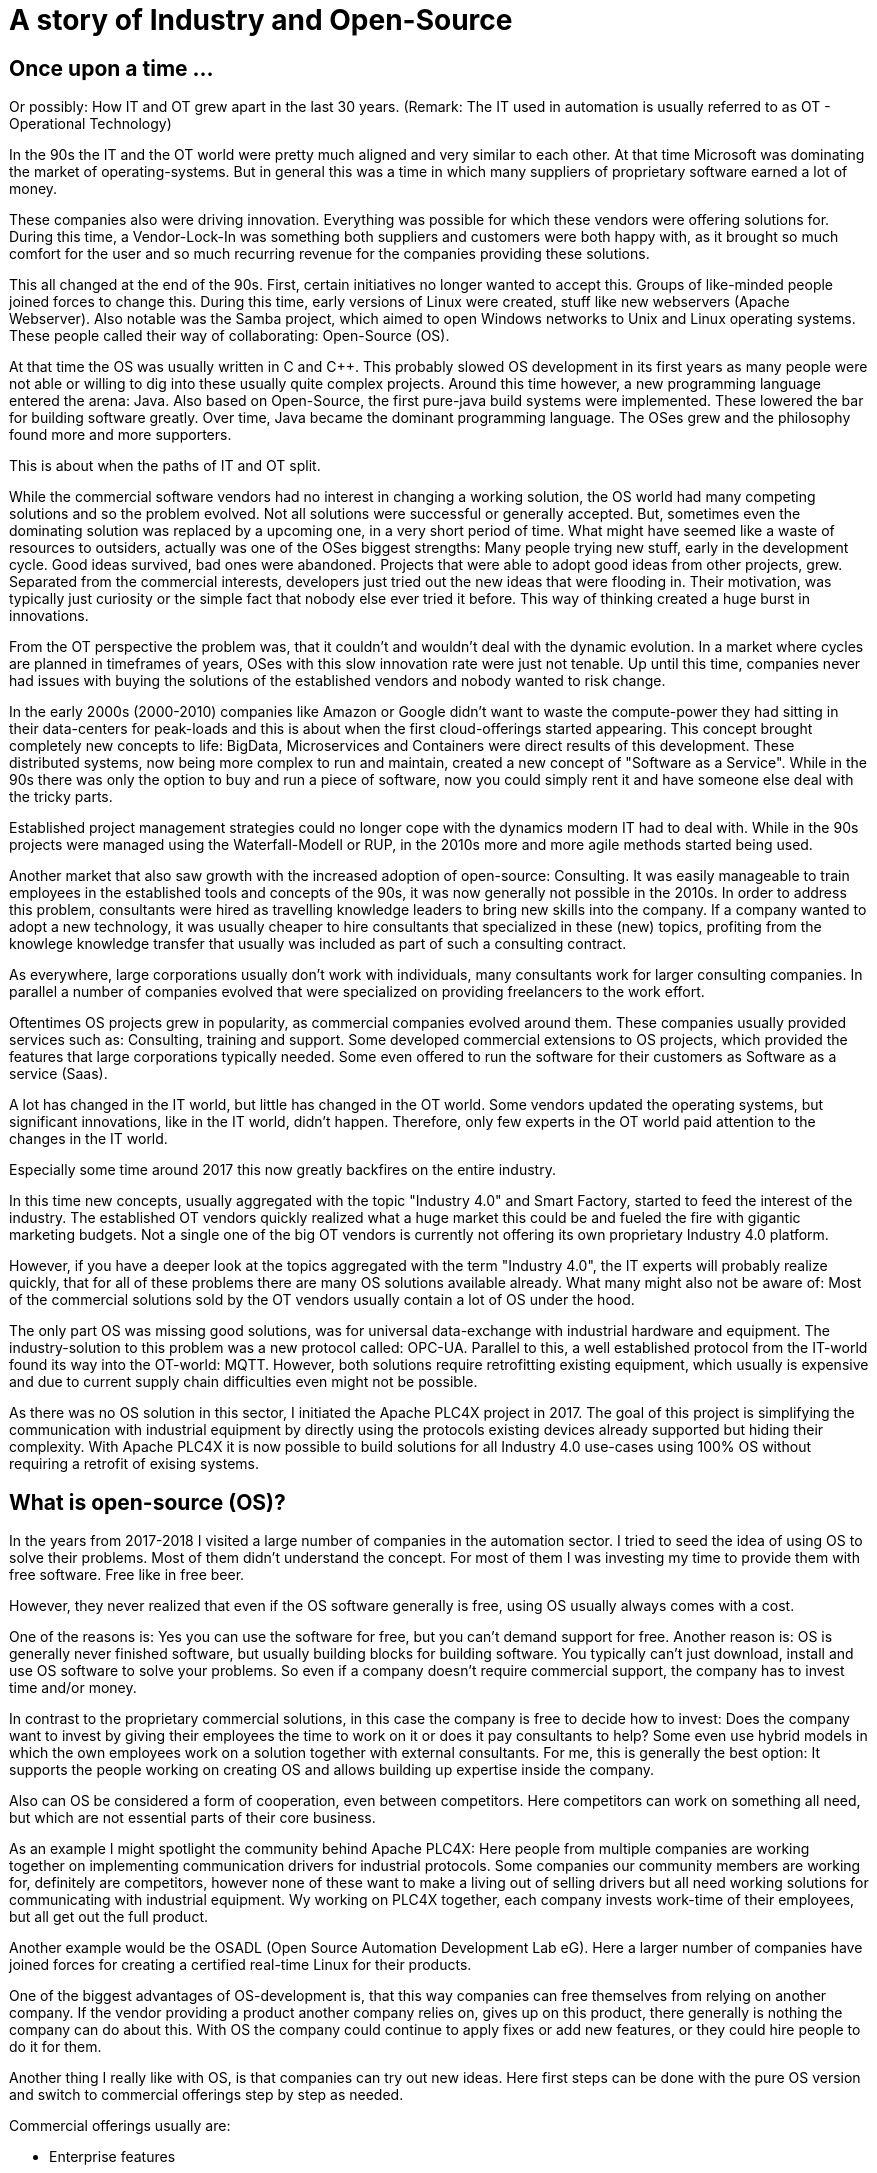 = A story of Industry and Open-Source

== Once upon a time ...

Or possibly: How IT and OT grew apart in the last 30 years.
(Remark: The IT used in automation is usually referred to as OT - Operational Technology)

In the 90s the IT and the OT world were pretty much aligned and very similar to each other.
At that time Microsoft was dominating the market of operating-systems.
But in general this was a time in which many suppliers of proprietary software earned a lot of money.

These companies also were driving innovation.
Everything was possible for which these vendors were offering solutions for.
During this time, a Vendor-Lock-In was something both suppliers and customers were both happy with, as it brought so much comfort for the user and so much recurring revenue for the companies providing these solutions.

This all changed at the end of the 90s.
First, certain initiatives no longer wanted to accept this. Groups of like-minded people joined forces to change this.
During this time, early versions of Linux were created, stuff like new webservers (Apache Webserver). Also notable was the Samba project, which aimed to open Windows networks to Unix and Linux operating systems.
These people called their way of collaborating: Open-Source (OS).

At that time the OS was usually written in C and C++.
This probably slowed OS development in its first years as many people were not able or willing to dig into these usually quite complex projects.
Around this time however, a new programming language entered the arena: Java.
Also based on Open-Source, the first pure-java build systems were implemented. These lowered the bar for building software greatly.
Over time, Java became the dominant programming language.
The OSes grew and the philosophy found more and more supporters.

This is about when the paths of IT and OT split.

While the commercial software vendors had no interest in changing a working solution, the OS world  had many competing solutions and so the problem evolved.
Not all solutions were successful or generally accepted. But, sometimes even the dominating solution was replaced by a upcoming one, in a very short period of time.
What might have seemed like a waste of resources to outsiders, actually was one of the OSes biggest strengths: Many people trying new stuff, early in the development cycle.
Good ideas survived, bad ones were abandoned.
Projects that were able to adopt good ideas from other projects, grew.
Separated from the commercial interests, developers just tried out the new ideas that were flooding in.
Their motivation, was typically just curiosity or the simple fact that nobody else ever tried it before.
This way of thinking created a huge burst in innovations.

From the OT perspective the problem was, that it couldn't and wouldn't deal with the dynamic evolution.
In a market where cycles are planned in timeframes of years, OSes with this slow innovation rate were just not tenable.
Up until this time, companies never had issues with buying the solutions of the established vendors and nobody wanted to risk change.

In the early 2000s (2000-2010) companies like Amazon or Google didn't want to waste the compute-power they had sitting in their data-centers for peak-loads and this is about when the first cloud-offerings started appearing.
This concept brought completely new concepts to life: BigData, Microservices and Containers were direct results of this development.
These distributed systems, now being more complex to run and maintain, created a new concept of "Software as a Service".
While in the 90s there was only the option to buy and run a piece of software, now you could simply rent it and have someone else deal with the tricky parts.

Established project management strategies could no longer cope with the dynamics modern IT had to deal with.
While in the 90s projects were managed using the Waterfall-Modell or RUP, in the 2010s more and more agile methods started being used.

Another market that also saw growth with the increased adoption of open-source: Consulting.
It was easily manageable to train employees in the established tools and concepts of the 90s, it was now generally not possible in the 2010s.
In order to address this problem, consultants were hired as travelling knowledge leaders to bring new skills into the company.
If a company wanted to adopt a new technology, it was usually cheaper to hire consultants that specialized in these (new) topics, profiting from the knowlege knowledge transfer that usually was included as part of such a consulting contract.

As everywhere, large corporations usually don't work with individuals, many consultants work for larger consulting companies.
In parallel a number of companies evolved that were specialized on providing freelancers to the work effort.

Oftentimes OS projects grew in popularity, as commercial companies evolved around them.
These companies usually provided services such as: Consulting, training and support.
Some developed commercial extensions to OS projects, which provided the features that large corporations typically needed.
Some even offered to run the software for their customers as Software as a service (Saas).

A lot has changed in the IT world, but little has changed in the OT world.
Some vendors updated the operating systems, but significant innovations, like in the IT world, didn't happen.
Therefore, only few experts in the OT world paid attention to the changes in the IT world.

Especially some time around 2017 this now greatly backfires on the entire industry.

In this time new concepts, usually aggregated with the topic "Industry 4.0" and Smart Factory, started to feed the interest of the industry.
The established OT vendors quickly realized what a huge market this could be and fueled the fire with gigantic marketing budgets.
Not a single one of the big OT vendors is currently not offering its own proprietary Industry 4.0 platform.

However, if you have a deeper look at the topics aggregated with the term "Industry 4.0", the IT experts will probably realize quickly, that for all of these problems there are many OS solutions available already.
What many might also not be aware of: Most of the commercial solutions sold by the OT vendors usually contain a lot of OS under the hood.

The only part OS was missing good solutions, was for universal data-exchange with industrial hardware and equipment.
The industry-solution to this problem was a new protocol called: OPC-UA.
Parallel to this, a well established protocol from the IT-world found its way into the OT-world: MQTT.
However, both solutions require retrofitting existing equipment, which usually is expensive and due to current supply chain difficulties even might not be possible.

As there was no OS solution in this sector, I initiated the Apache PLC4X project in 2017.
The goal of this project is simplifying the communication with industrial equipment by directly using the protocols existing devices already supported but hiding their complexity.
With Apache PLC4X it is now possible to build solutions for all Industry 4.0 use-cases using 100% OS without requiring a retrofit of exising systems.

== What is open-source (OS)?

In the years from 2017-2018 I visited a large number of companies in the automation sector.
I tried to seed the idea of using OS to solve their problems.
Most of them didn't understand the concept.
For most of them I was investing my time to provide them with free software.
Free like in free beer.

However, they never realized that even if the OS software generally is free, using OS usually always comes with a cost.

One of the reasons is: Yes you can use the software for free, but you can't demand support for free.
Another reason is: OS is generally never finished software, but usually building blocks for building software.
You typically can't just download, install and use OS software to solve your problems.
So even if a company doesn't require commercial support, the company has to invest time and/or money.

In contrast to the proprietary commercial solutions, in this case the company is free to decide how to invest: Does the company want to invest by giving their employees the time to work on it or does it pay consultants to help?
Some even use hybrid models in which the own employees work on a solution together with external consultants.
For me, this is generally the best option: It supports the people working on creating OS and allows building up expertise inside the company.

Also can OS be considered a form of cooperation, even between competitors.
Here competitors can work on something all need, but which are not essential parts of their core business.

As an example I might spotlight the community behind Apache PLC4X: Here people from multiple companies are working together on implementing communication drivers for industrial protocols.
Some companies our community members are working for, definitely are competitors, however none of these want to make a living out of selling drivers but all need working solutions for communicating with industrial equipment.
Wy working on PLC4X together, each company invests work-time of their employees, but all get out the full product.

Another example would be the OSADL (Open Source Automation Development Lab eG).
Here a larger number of companies have joined forces for creating a certified real-time Linux for their products.

One of the biggest advantages of OS-development is, that this way companies can free themselves from relying on another company.
If the vendor providing a product another company relies on, gives up on this product, there generally is nothing the company can do about this.
With OS the company could continue to apply fixes or add new features, or they could hire people to do it for them.

Another thing I really like with OS, is that companies can try out new ideas.
Here first steps can be done with the pure OS version and switch to commercial offerings step by step as needed.

Commercial offerings usually are:

- Enterprise features
- Software as a service (Saas)
- Consulting
- Training
- Support (Even with CLAs)

Active participation in OS communities also allows companies to influence the future of the products they rely on.

Yet another reason that definitely plays out in favor of OS is that for proprietary solutions, usually a company has to rely on the employees of the vendor itself, with OS the company is able to choose form a huge pool of experienced consultants from many companies.

The people from this pool of highly skilled experts usually also pay a lot of attention to an open adoption of OS and its concepts.
So active participation on open-source definitely pays out on the recruiting side.

In a study that the OpenForum Europe and Fraunhofer ISI did [1], the results showed that every euro invested in OS pays out four-times.

== So what's the problem?

If it hasn't happened yet, the industry should realize quickly that Industry 4.0 is more an IT topic as it is an OT topic.

Therefore, the typical automation companies are probably not directly have the necessary know-how to provide solutions.
Most of them have realized this too.
Starting 2017 they all have started to pull know-how into the company.
Usually this happened by buying up companies with know-how and with pretty aggressive recruiting.

The problem is: We already had shortages of experienced IT personal before the OT industry realized IT is the new holy grail.
No company will be able to hire enough highly skilled people to cover all bases needed.
Collaboration is inevitable.
Know-How-Transfer is generally the only thinkable option and OS is the perfect model of collaboration for this.

The OT industry is used to thinking in products, but it is growing more and more important to start thinking in services.

With the typical complexity of Industry 4.0 projects, using the waterfall modell or RUP for managing these, is guaranteed to fail.
The only option here is to adopt agile methods.

Yet another problem is, that most industrial equipment was developed to communicated using a highly secured network.
As a result of this, most modern industrial equipment is almost unprotected against malicious access.
Simply connecting these networks with the company network or even the internet would usually be fatal.

However, as an IT consultant it currently is almost impossible to grab hold in the OT industry.

On the one side large corporations are with their unflexible structures and procedures are seldom interesting employers for OS enthusiasts.
Beyond that, many of these are highly specialized experts, a single company usually doesn't provide enough room for these to be happy over a prolonged period of time.
That's generally the reason they chose a position as consultant.

Unfortunately the purchasing departments of larger companies usually only make business with so-called preferred vendors.
These are often also larger companies where contracts have been established to "ease the process of purchasing products or services".
Mostly, this is mainly about lowering the price as much as possible and less about easing the actual purchase.
However, this is something the IT world knows just as well.

The big problem with this however is, the OT world has well established preferred vendor relations to suppliers of products, but almost none at all towards purchasing services such as consulting.
Therefore, the companies the IT consultants work for usually are never listed and anything going beyond a small proof of concept is simply not possible.
Even if a small number of IT companies managed to break this boundary, typically this happened for well known IT companies, that operate around well established OS projects.
It will probably take several years for the normal IT consultancies to be listed here.

To add to the growing list of problems I already mentioned, some really big problems result of the way OT companies work in general.
(All of these I didn't make up, but was told behind closed doors ... usually at conferences or industrial fair receptions after a few drinks)

- In some companies prestige of executives are directly bound to the budget they are able to decide over and not how well they spend what they have. Using OS would directly result in less expenses in license-costs. This would result in a smaller budget and this would directly reduce the prestige of that manager.
- Pricing in the OT world is an intransparent mess. If you've ever tried finding a price for a given product, this usually is impossible and every price is negotiated. Many employees in the purchasing departments, tie their prestige to the conditions they get from the vendors. Many of these are now afraid, if the company they work for would start buying less of a vendors products, this would result in a cut of special conditions and this would again reduce their prestige and of course could influence the invitation to the next incentive event of that vendor.
- Last case I've run into was that it is not that uncommon that vendors of industrial products become shareholders of their customers. As shareholders, they have certain options to control which companies these customers do business with.

Changing all of this is particularly challenging, as, as I mentioned before, for the last 25 years there has been only little exchange between IT and OT.
Unfortunately, many of the decision-makers in the industry come from the OT-world and therefore deeply rooted with the OT products and vendors.
Convincing these would require being present at industrial fairs with huge and impressive booths.
I guess we can all imagine that this is simply impossible for OS, which usually has no marketing budget at all.
Perhaps over time large consultancies will start to present their services there, but this will take time and till then not much will change.

When taking to representatives of the industry probably the most annoying problem, that I always have, are NDAs.
In the last 6 years I haven't done a single POC for any company where I didn't have to sign an NDA that prevented me from talking about it.
So whenever I was advocating OS in the industry, I usually always got the question: "So who's using OS and what are they using it for?".
In this cass I always had to answer: "Way more than you think, however I'm not allowed to talk about it".
That doesn't really help.

So what's can be the result of this?

For the IT and OS expert there are generally two options:

1. The consultant changes its focus and turns towards longer running projects in other customer-areas
2. The freelancer accepts a full-time-employment offer

In both cases the expert is no longer available for the industry.

Considering the option of companies from the OT world trying to hire people from the IT and OS world, I've noticed that (at least in Germany) companies are offering unreasonably low salaries.
When questioning them about that, I usually heard that higher salaries wouldn't fit into the company's salary structure.

One thing the companies should realise, is that the rest of the world is used to IT salaries and are happily willing to pay them.
Why should a highly qualified expert voluntarily pass on a much higher salary, just because the OT-world is not used to them yet?
Beyond the reduced payment here (again ... generally in Germany ... I don't know if this applies to other areas of the world), these OT companies also don't provide typical benefits like:

- Remote work
- Flexible working times
- Encouraging technical exchange
- Free PTO

I really had to grin quite often when I started reading the OT magazines in the last years.
Here many companies are complaining the shrinking pool of highly skilled experts.
The bitter reality (for these companies) is that the pool is not shrinking at all.
It's actually growing.
People are simply not reacting to their job offers.
Offering a fruit basket simply doesn't make your company a fresh and hip company that attracts them.

Some companies have realized some problems and have founded some nice and flashy digitization hubs.
Here they are trying to provide an environment that is more tempting for highly skilled IT experts, however these hubs are usually tied into the corporation quite strictly and most of the flexibility ends where the work starts.

== Conclusion

The world we live in is getting more and more dynamic.
Companies that are not able to adjust to change quickly will not survive for long in this environment.

The typical approach of the (German) industry is completely useless for dealing with such dynamic requirements.

In order to be able to compete with the competition, a consequent digitization is the only option.
Unfortunately you can't buy and install this, like the products the industry is used to.
The companies are required to accept this and adjust on all levels.

The modern IT world and especially the OS world have solutions for most of the most challenging problems of the industry.
Beyond that there's an army of highly skilled professionals to help.

However, the industry needs to realize, that in the IT world other rules apply than in the OT world.
The IT world doesn't have and won't adjust to the OT worlds wishes.
We had full employment in the IT, even before Industry 4.0 was a thing and nothing has changed here.

Especially the German industry desperately needs to move out of it's comfort-zone, or it will develop into a cage.

Probably the most prominent example are electrical cars: Here the German industry had the opinion that nobody wants or needs them and therefore no impulses were set in that direction.
However, all of a sudden new and fresh US companies entered the market and proved them wrong.
Of course first versions of a Tesla had their problems and couldn't compete with our famous Audi "Spaltmaß" (Something probably only Germans have a word for ... at least there was nothing in English that I could find on Wikipedia [2]).

However, they got better.

They got better fast.

And now even the German car manufacturers had to notice: It's not all about the "Spaltmaß".

Now all of a sudden all German car manufacturers are trying to catch up, and it's costing them an unbelievable amount of money and effort.



[1] https://openforumeurope.org/publications/study-about-the-impact-of-open-source-software-and-hardware-on-technological-independence-competitiveness-and-innovation-in-the-eu-economy/

[2] https://de.wikipedia.org/wiki/Spaltma%C3%9F
